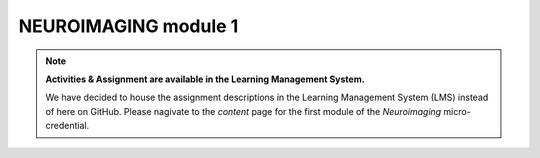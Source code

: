 NEUROIMAGING module 1
=================
.. note::
  **Activities & Assignment are available in the Learning Management System.** 

  We have decided to house the assignment descriptions in the Learning Management System (LMS) instead of here on GitHub. Please nagivate   to the *content* page for the first module of the *Neuroimaging* micro-credential.
